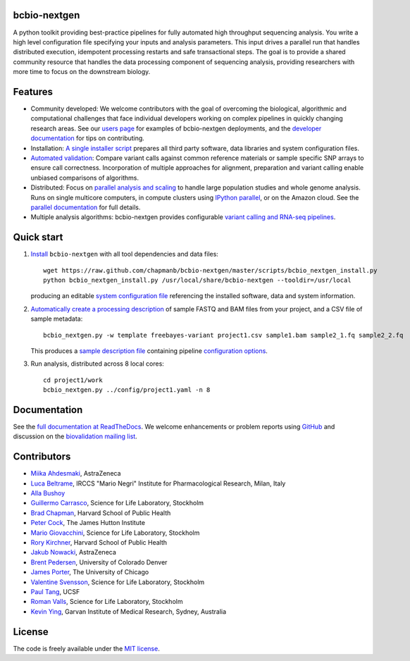 bcbio-nextgen
-------------

A python toolkit providing best-practice pipelines for fully automated
high throughput sequencing analysis. You write a high level
configuration file specifying your inputs and analysis parameters.
This input drives a parallel run that handles distributed
execution, idempotent processing restarts and safe transactional
steps. The goal is to provide a shared community resource that handles
the data processing component of sequencing analysis, providing
researchers with more time to focus on the downstream biology.

Features
--------

- Community developed: We welcome contributors with the goal of
  overcoming the biological, algorithmic and computational challenges
  that face individual developers working on complex pipelines in
  quickly changing research areas. See our `users page`_ for examples
  of bcbio-nextgen deployments, and the `developer documentation`_ for
  tips on contributing.

- Installation: `A single installer script`_ prepares all
  third party software, data libraries and system configuration files.

- `Automated validation`_: Compare variant calls against common reference
  materials or sample specific SNP arrays to ensure call correctness.
  Incorporation of multiple approaches for alignment, preparation and
  variant calling enable unbiased comparisons of algorithms.

- Distributed: Focus on `parallel analysis and scaling`_ to handle
  large population studies and whole genome analysis. Runs on single
  multicore computers, in compute clusters using `IPython parallel`_,
  or on the Amazon cloud. See the `parallel documentation`_ for full
  details.

- Multiple analysis algorithms: bcbio-nextgen provides configurable
  `variant calling and RNA-seq pipelines`_.

.. _IPython parallel: http://ipython.org/ipython-doc/dev/index.html
.. _parallel documentation: https://bcbio-nextgen.readthedocs.org/en/latest/contents/parallel.html
.. _A single installer script: https://bcbio-nextgen.readthedocs.org/en/latest/contents/installation.html#automated
.. _users page: https://bcbio-nextgen.readthedocs.org/en/latest/contents/introduction.html#users
.. _developer documentation: https://bcbio-nextgen.readthedocs.org/en/latest/contents/code.html
.. _variant calling and RNA-seq pipelines: https://bcbio-nextgen.readthedocs.org/en/latest/contents/pipelines.html
.. _parallel analysis and scaling: http://bcbio.wordpress.com/2013/05/22/scaling-variant-detection-pipelines-for-whole-genome-sequencing-analysis/
.. _Automated validation: http://bcbio.wordpress.com/2013/05/06/framework-for-evaluating-variant-detection-methods-comparison-of-aligners-and-callers/

Quick start
-----------

1. `Install`_ ``bcbio-nextgen`` with all tool dependencies and data files::

         wget https://raw.github.com/chapmanb/bcbio-nextgen/master/scripts/bcbio_nextgen_install.py
         python bcbio_nextgen_install.py /usr/local/share/bcbio-nextgen --tooldir=/usr/local

   producing an editable `system configuration file`_ referencing the installed
   software, data and system information.

2. `Automatically create a processing description`_ of sample FASTQ and BAM files
   from your project, and a CSV file of sample metadata::

         bcbio_nextgen.py -w template freebayes-variant project1.csv sample1.bam sample2_1.fq sample2_2.fq

   This produces a `sample description file`_ containing pipeline `configuration options`_.

3. Run analysis, distributed across 8 local cores::

         cd project1/work
         bcbio_nextgen.py ../config/project1.yaml -n 8

.. _system configuration file: https://github.com/chapmanb/bcbio-nextgen/blob/master/config/bcbio_system.yaml
.. _sample description file: https://github.com/chapmanb/bcbio-nextgen/blob/master/config/bcbio_sample.yaml
.. _Automatically create a processing description: https://bcbio-nextgen.readthedocs.org/en/latest/contents/configuration.html#automated-sample-configuration
.. _Install: https://bcbio-nextgen.readthedocs.org/en/latest/contents/installation.html#automated
.. _configuration options: https://bcbio-nextgen.readthedocs.org/en/latest/contents/configuration.html

Documentation
-------------

See the `full documentation at ReadTheDocs`_. We welcome enhancements
or problem reports using `GitHub`_ and discussion on the
`biovalidation mailing list`_.

.. _full documentation at ReadTheDocs: https://bcbio-nextgen.readthedocs.org
.. _GitHub: https://github.com/chapmanb/bcbio-nextgen/issues
.. _biovalidation mailing list: https://groups.google.com/d/forum/biovalidation

Contributors
------------

- `Miika Ahdesmaki`_, AstraZeneca
- `Luca Beltrame`_, IRCCS "Mario Negri" Institute for Pharmacological Research, Milan, Italy
- `Alla Bushoy`_
- `Guillermo Carrasco`_, Science for Life Laboratory, Stockholm
- `Brad Chapman`_, Harvard School of Public Health
- `Peter Cock`_, The James Hutton Institute
- `Mario Giovacchini`_, Science for Life Laboratory, Stockholm
- `Rory Kirchner`_, Harvard School of Public Health
- `Jakub Nowacki`_, AstraZeneca
- `Brent Pedersen`_, University of Colorado Denver
- `James Porter`_, The University of Chicago
- `Valentine Svensson`_, Science for Life Laboratory, Stockholm
- `Paul Tang`_, UCSF
- `Roman Valls`_, Science for Life Laboratory, Stockholm
- `Kevin Ying`_, Garvan Institute of Medical Research, Sydney, Australia

.. _Miika Ahdesmaki: https://github.com/mjafin
.. _Luca Beltrame: https://github.com/lbeltrame
.. _Guillermo Carrasco: https://github.com/guillermo-carrasco
.. _Brad Chapman: https://github.com/chapmanb
.. _Peter Cock: https://github.com/peterjc
.. _Mario Giovacchini: https://github.com/mariogiov
.. _Rory Kirchner: https://github.com/roryk
.. _Jakub Nowacki: https://github.com/jsnowacki
.. _Brent Pedersen: https://github.com/brentp
.. _James Porter: https://github.com/porterjamesj
.. _Valentine Svensson: https://github.com/vals
.. _Paul Tang: https://github.com/tanglingfung
.. _Roman Valls: https://github.com/brainstorm
.. _Kevin Ying: https://github.com/kevyin
.. _Alla Bushoy: https://github.com/abushoy

License
-------

The code is freely available under the `MIT license`_.

.. _MIT license: http://www.opensource.org/licenses/mit-license.html
